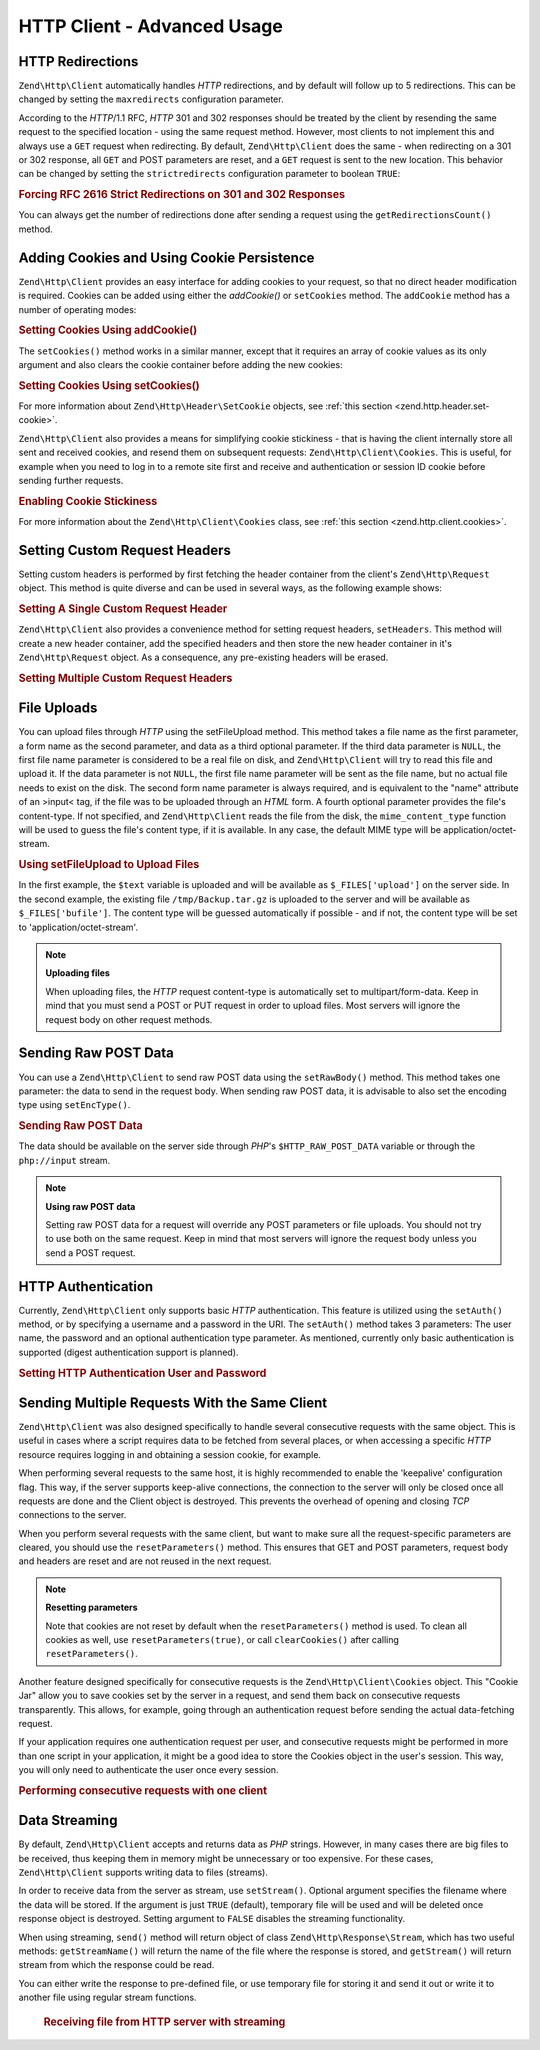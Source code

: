 .. _zend.http.client.advanced:

HTTP Client - Advanced Usage
============================

.. _zend.http.client.redirections:

HTTP Redirections
-----------------

``Zend\Http\Client`` automatically handles *HTTP* redirections, and by default will follow up to 5 redirections.
This can be changed by setting the ``maxredirects`` configuration parameter.

According to the *HTTP*/1.1 RFC, *HTTP* 301 and 302 responses should be treated by the client by resending the same
request to the specified location - using the same request method. However, most clients to not implement this and
always use a ``GET`` request when redirecting. By default, ``Zend\Http\Client`` does the same - when redirecting on
a 301 or 302 response, all ``GET`` and POST parameters are reset, and a ``GET`` request is sent to the new
location. This behavior can be changed by setting the ``strictredirects`` configuration parameter to boolean
``TRUE``:

.. _zend.http.client.redirections.example-1:

.. rubric:: Forcing RFC 2616 Strict Redirections on 301 and 302 Responses

.. code-block:: php
   :linenos:

   // Strict Redirections
   $client->setOptions(array('strictredirects' => true));

   // Non-strict Redirections
   $client->setOptions(array('strictredirects' => false));



You can always get the number of redirections done after sending a request using the ``getRedirectionsCount()`` method.

.. _zend.http.client.cookies:

Adding Cookies and Using Cookie Persistence
-------------------------------------------

``Zend\Http\Client`` provides an easy interface for adding cookies to your request, so that no direct header
modification is required. Cookies can be added using either the `addCookie()` or ``setCookies`` method.  The 
``addCookie`` method has a number of operating modes:

.. _zend.http.client.cookies.example-1:

.. rubric:: Setting Cookies Using addCookie()

.. code-block:: php
   :linenos:

    // Easy and simple: by providing a cookie name and cookie value
    $client->addCookie('flavor', 'chocolate chips');

    // By directly providing a raw cookie string (name=value)
    // Note that the value must be already URL encoded
    $client->addCookie('flavor=chocolate%20chips');

    // By providing a Zend\Http\Header\SetCookie object
    $cookie = Zend\Http\Header\SetCookie::fromString('flavor=chocolate%20chips');
    $client->addCookie($cookie);

    // Multiple cookies can be set at once by providing an
    // array of Zend\Http\Header\SetCookie objects
    $cookies = array(
        Zend\Http\Header\SetCookie::fromString('flavorOne=chocolate%20chips'),
        Zend\Http\Header\SetCookie::fromString('flavorTwo=vanilla'),
    );
    $client->addCookie($cookies);

The ``setCookies()`` method works in a similar manner, except that it requires an array
of cookie values as its only argument and also clears the cookie container before 
adding the new cookies:

.. _zend.http.client.cookies.example-2:

.. rubric:: Setting Cookies Using setCookies()

.. code-block:: php
   :linenos:

    // setCookies accepts an array of cookie values, which
    // can be in either of the following formats:
    $client->setCookies(array(

        // A raw cookie string (name=value)
        // Note that the value must be already URL encoded
        'flavor=chocolate%20chips',

        // A Zend\Http\Header\SetCookie object
        Zend\Http\Header\SetCookie::fromString('flavor=chocolate%20chips'),

    ));


For more information about ``Zend\Http\Header\SetCookie`` objects, see :ref:`this section <zend.http.header.set-cookie>`.

``Zend\Http\Client`` also provides a means for simplifying cookie stickiness - that is having the client internally store all
sent and received cookies, and resend them on subsequent requests: ``Zend\Http\Client\Cookies``. This is useful, for example when
you need to log in to a remote site first and receive and authentication or session ID cookie before sending
further requests.

.. _zend.http.client.cookies.example-3:

.. rubric:: Enabling Cookie Stickiness

.. code-block:: php
   :linenos:

   $cookies = new Zend\Http\Cookies();

   // First request: log in and start a session
   $client->setUri('http://example.com/login.php');
   $client->setParameterPost(array('user' => 'h4x0r', 'password' => 'l33t'));
   $response = $client->request('POST');
   $cookies->addCookiesFromResponse($response, $client->getUri());

   // Now we can send our next request
   $client->setUri('http://example.com/read_member_news.php');
   $client->addCookies($cookies->getMatchingCookies($client->getUri());
   $client->request('GET');

For more information about the ``Zend\Http\Client\Cookies`` class, see :ref:`this section
<zend.http.client.cookies>`.

.. _zend.http.client.custom_headers:

Setting Custom Request Headers
------------------------------

Setting custom headers is performed by first fetching the header container from the client's 
``Zend\Http\Request`` object.  This method is quite diverse and can be used in several ways, 
as the following example shows:

.. _zend.http.client.custom_headers.example-1:

.. rubric:: Setting A Single Custom Request Header

.. code-block:: php
    :linenos:

    // Fetch the container
    $headers = $client->getRequest()->getHeaders();

    // Setting a single header. Will not overwrite any 
    // previously-added headers of the same name.
    $client->addHeaderLine('Host', 'www.example.com');

    // Another way of doing the exact same thing
    $client->addHeaderLine('Host: www.example.com');

    // Another way of doing the exact same thing using
    // the provided Zend\Http\Header class
    $client->addHeader(Zend\Http\Header\Host::fromString('Host: www.example.com'));

    // You can also add multiple headers at once by passing an
    // array to addHeaders using any of the formats below:
    $client->addHeaders(array(
        // Zend\Http\Header\* object
        Zend\Http\Header\Host::fromString('Host: www.example.com'),

        // Header name as array key, header value as array key value
        'Cookie' => 'PHPSESSID=1234567890abcdef1234567890abcdef',

        // Raw header string
        'Cookie: language=he',
    ));


``Zend\Http\Client`` also provides a convenience method for setting request headers, ``setHeaders``.
This method will create a new header container, add the specified headers and then store the new
header container in it's ``Zend\Http\Request`` object.  As a consequence, any pre-existing headers
will be erased.

.. _zend.http.client.custom_headers.example-2:

.. rubric:: Setting Multiple Custom Request Headers

.. code-block:: php
    :linenos:

    // Setting multiple headers.  Will remove all existing
    // headers and add new ones to the Request header container
    $client->setHeaders(array(
     Zend\Http\Header\Host::fromString('Host: www.example.com'),
     'Accept-encoding' => 'gzip,deflate',
     'X-Powered-By: Zend Framework'
    ));


.. _zend.http.client.file_uploads:

File Uploads
------------

You can upload files through *HTTP* using the setFileUpload method. This method takes a file name as the first
parameter, a form name as the second parameter, and data as a third optional parameter. If the third data parameter
is ``NULL``, the first file name parameter is considered to be a real file on disk, and ``Zend\Http\Client`` will
try to read this file and upload it. If the data parameter is not ``NULL``, the first file name parameter will be
sent as the file name, but no actual file needs to exist on the disk. The second form name parameter is always
required, and is equivalent to the "name" attribute of an >input< tag, if the file was to be uploaded through an
*HTML* form. A fourth optional parameter provides the file's content-type. If not specified, and
``Zend\Http\Client`` reads the file from the disk, the ``mime_content_type`` function will be used to guess the file's
content type, if it is available. In any case, the default MIME type will be application/octet-stream.


.. _zend.http.client.file_uploads.example-1:

.. rubric:: Using setFileUpload to Upload Files

.. code-block:: php
    :linenos:

    // Uploading arbitrary data as a file
    $text = 'this is some plain text';
    $client->setFileUpload('some_text.txt', 'upload', $text, 'text/plain');

    // Uploading an existing file
    $client->setFileUpload('/tmp/Backup.tar.gz', 'bufile');

    // Send the files
    $client->setMethod('POST');
    $client->send();

In the first example, the ``$text`` variable is uploaded and will be available as ``$_FILES['upload']`` on the server side.
In the second example, the existing file ``/tmp/Backup.tar.gz`` is uploaded to the server and will be available as
``$_FILES['bufile']``. The content type will be guessed automatically if possible - and if not, the content type will
be set to 'application/octet-stream'.

.. note::

   **Uploading files**

   When uploading files, the *HTTP* request content-type is automatically set to multipart/form-data. Keep in mind
   that you must send a POST or PUT request in order to upload files. Most servers will ignore the request body on
   other request methods.

.. _zend.http.client.raw_post_data:

Sending Raw POST Data
---------------------

You can use a ``Zend\Http\Client`` to send raw POST data using the ``setRawBody()`` method. This method takes one
parameter: the data to send in the request body. When sending raw POST data, it is advisable to also set the
encoding type using ``setEncType()``.


.. _zend.http.client.raw_post_data.example-1:

.. rubric:: Sending Raw POST Data

.. code-block:: php
    :linenos:

    $xml = '<book>' .
        '  <title>Islands in the Stream</title>' .
        '  <author>Ernest Hemingway</author>' .
        '  <year>1970</year>' .
        '</book>';
    $client->setMethod('POST');
    $client->setRawBody($xml);
    $client->setEncType('text/xml');
    $client->send();

The data should be available on the server side through *PHP*'s ``$HTTP_RAW_POST_DATA`` variable or through the
``php://input`` stream.

.. note::

   **Using raw POST data**

   Setting raw POST data for a request will override any POST parameters or file uploads. You should not try to use
   both on the same request. Keep in mind that most servers will ignore the request body unless you send a POST
   request.

.. _zend.http.client.http_authentication:

HTTP Authentication
-------------------

Currently, ``Zend\Http\Client`` only supports basic *HTTP* authentication. This feature is utilized using the
``setAuth()`` method, or by specifying a username and a password in the URI. The ``setAuth()`` method takes 3
parameters: The user name, the password and an optional authentication type parameter. As mentioned, currently only
basic authentication is supported (digest authentication support is planned).


.. _zend.http.client.http_authentication.example-1:

.. rubric:: Setting HTTP Authentication User and Password

.. code-block:: php
    :linenos:

    // Using basic authentication
    $client->setAuth('shahar', 'myPassword!', Zend\Http\Client::AUTH_BASIC);

    // Since basic auth is default, you can just do this:
    $client->setAuth('shahar', 'myPassword!');

    // You can also specify username and password in the URI
    $client->setUri('http://christer:secret@example.com');



.. _zend.http.client.multiple_requests:

Sending Multiple Requests With the Same Client
----------------------------------------------

``Zend\Http\Client`` was also designed specifically to handle several consecutive requests with the same object.
This is useful in cases where a script requires data to be fetched from several places, or when accessing a
specific *HTTP* resource requires logging in and obtaining a session cookie, for example.

When performing several requests to the same host, it is highly recommended to enable the 'keepalive' configuration
flag. This way, if the server supports keep-alive connections, the connection to the server will only be closed
once all requests are done and the Client object is destroyed. This prevents the overhead of opening and closing
*TCP* connections to the server.

When you perform several requests with the same client, but want to make sure all the request-specific parameters
are cleared, you should use the ``resetParameters()`` method. This ensures that GET and POST parameters, request
body and headers are reset and are not reused in the next request.

.. note::

   **Resetting parameters**

   Note that cookies are not reset by default when the ``resetParameters()`` method is used.
   To clean all cookies as well, use ``resetParameters(true)``, or call ``clearCookies()`` after
   calling ``resetParameters()``.

Another feature designed specifically for consecutive requests is the ``Zend\Http\Client\Cookies`` object. 
This "Cookie Jar" allow you to save cookies set by the server in a request, and send them back on consecutive
requests transparently. This allows, for example, going through an authentication request before sending 
the actual data-fetching request.

If your application requires one authentication request per user, and consecutive requests might be performed in
more than one script in your application, it might be a good idea to store the Cookies object in the user's
session. This way, you will only need to authenticate the user once every session.

.. _zend.http.client.multiple_requests.example-1:

.. rubric:: Performing consecutive requests with one client

.. code-block:: php
   :linenos:

   // First, instantiate the client
   $client = new Zend\Http\Client('http://www.example.com/fetchdata.php', array(
       'keepalive' => true
   ));

   // Do we have the cookies stored in our session?
   if (isset($_SESSION['cookiejar']) &&
       $_SESSION['cookiejar'] instanceof Zend\Http\Client\Cookies) {

       $cookieJar = $_SESSION['cookiejar'];
   } else {
       // If we don't, authenticate and store cookies
       $client->setUri('http://www.example.com/login.php');
       $client->setParameterPost(array(
           'user' => 'shahar',
           'pass' => 'somesecret'
       ));
       $response = $client->setMethod('POST')->send();
       $cookieJar = Zend\Http\Client\Cookies::fromResponse($response);

       // Now, clear parameters and set the URI to the original one
       // (note that the cookies that were set by the server are now
       // stored in the jar)
       $client->resetParameters();
       $client->setUri('http://www.example.com/fetchdata.php');
   }

   // Add the cookies to the new request
   $client->setCookies($cookieJar->getMatchingCookies($client->getUri()));
   $response = $client->setMethod('GET')->send();

   // Store cookies in session, for next page
   $_SESSION['cookiejar'] = $cookieJar;

.. _zend.http.client.streaming:

Data Streaming
--------------

By default, ``Zend\Http\Client`` accepts and returns data as *PHP* strings. However, in many cases there are big
files to be received, thus keeping them in memory might be unnecessary or too expensive. For these cases,
``Zend\Http\Client`` supports writing data to files (streams).

In order to receive data from the server as stream, use ``setStream()``. Optional argument specifies the filename
where the data will be stored. If the argument is just ``TRUE`` (default), temporary file will be used and will be
deleted once response object is destroyed. Setting argument to ``FALSE`` disables the streaming functionality.

When using streaming, ``send()`` method will return object of class ``Zend\Http\Response\Stream``, which
has two useful methods: ``getStreamName()`` will return the name of the file where the response is stored, and
``getStream()`` will return stream from which the response could be read.

You can either write the response to pre-defined file, or use temporary file for storing it and send it out or
write it to another file using regular stream functions.



      .. _zend.http.client.streaming.example-2:

      .. rubric:: Receiving file from HTTP server with streaming

      .. code-block:: php
         :linenos:

         $client->setStream(); // will use temp file
         $response = $client->send();
         // copy file
         copy($response->getStreamName(), "my/downloads/file");
         // use stream
         $fp = fopen("my/downloads/file2", "w");
         stream_copy_to_stream($response->getStream(), $fp);
         // Also can write to known file
         $client->setStream("my/downloads/myfile")->send();

